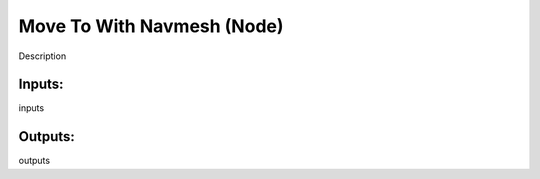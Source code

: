 Move To With Navmesh (Node)
===========================================

Description

Inputs:
-------

inputs

Outputs:
--------

outputs
